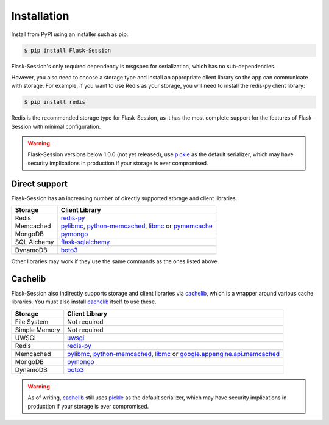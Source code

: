 
Installation
============

Install from PyPI using an installer such as pip:

.. code-block:: bash

    $ pip install Flask-Session

Flask-Session's only required dependency is msgspec for serialization, which has no sub-dependencies. 

However, you also need to choose a storage type and install an appropriate client library so the app can communicate with storage. For example, if you want to use Redis as your storage, you will need to install the redis-py client library:

.. code-block:: bash

    $ pip install redis

Redis is the recommended storage type for Flask-Session, as it has the most complete support for the features of Flask-Session with minimal configuration.

.. warning::

  Flask-Session versions below 1.0.0 (not yet released), use pickle_ as the default serializer, which may have security implications in production if your storage is ever compromised.


Direct support
---------------

Flask-Session has an increasing number of directly supported storage and client libraries.

.. list-table::
   :header-rows: 1
   :align: left

   * - Storage
     - Client Library
   * - Redis
     - redis-py_
   * - Memcached
     - pylibmc_, python-memcached_, libmc_ or pymemcache_
   * - MongoDB
     - pymongo_
   * - SQL Alchemy
     - flask-sqlalchemy_
   * - DynamoDB  
     - boto3_

Other libraries may work if they use the same commands as the ones listed above.

Cachelib
--------

Flask-Session also indirectly supports storage and client libraries via cachelib_, which is a wrapper around various cache libraries. You must also install cachelib_ itself to use these.

.. list-table::
   :header-rows: 1
   :align: left

   * - Storage
     - Client Library
   * - File System
     - Not required
   * - Simple Memory
     - Not required
   * - UWSGI
     - uwsgi_
   * - Redis
     - redis-py_
   * - Memcached
     - pylibmc_, python-memcached_, libmc_ or `google.appengine.api.memcached`_
   * - MongoDB
     - pymongo_
   * - DynamoDB
     - boto3_
  

.. warning::

  As of writing, cachelib_ still uses pickle_ as the default serializer, which may have security implications in production if your storage is ever compromised.


.. _redis-py: https://github.com/redis/redis-py
.. _pylibmc: http://sendapatch.se/projects/pylibmc/
.. _python-memcached: https://github.com/linsomniac/python-memcached
.. _pymemcache: https://github.com/pinterest/pymemcache
.. _pymongo: https://pymongo.readthedocs.io/en/stable
.. _Flask-SQLAlchemy: https://github.com/pallets-eco/flask-sqlalchemy
.. _cachelib: https://cachelib.readthedocs.io/en/stable/
.. _google.appengine.api.memcached: https://cloud.google.com/appengine/docs/legacy/standard/python/memcache
.. _boto3: https://boto3.amazonaws.com/v1/documentation/api/latest/index.html
.. _libmc: https://github.com/douban/libmc
.. _uwsgi: https://uwsgi-docs.readthedocs.io/en/latest/WSGIquickstart.html
.. _pickle: https://docs.python.org/3/library/pickle.html
